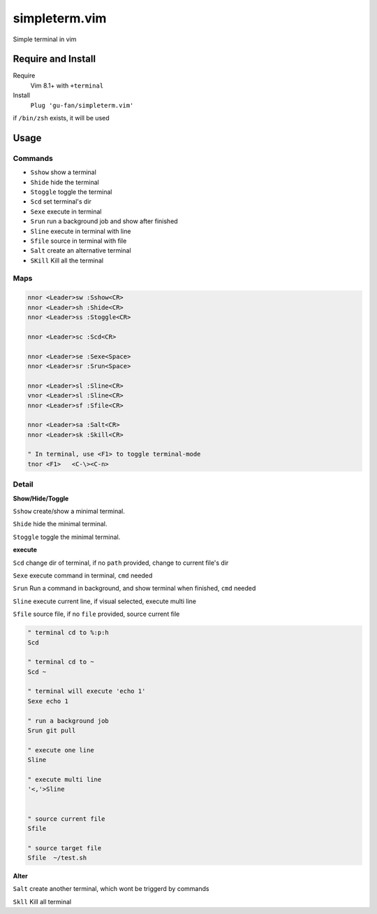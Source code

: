 simpleterm.vim
==============

Simple terminal in vim

.. image::
    https://user-images.githubusercontent.com/579129/42194902-d54fadd0-7ea8-11e8-9a15-310e4f1611d7.png


Require and Install
-------------------
Require
    Vim 8.1+  with ``+terminal``

Install
    ``Plug 'gu-fan/simpleterm.vim'``


if ``/bin/zsh`` exists, it will be used


Usage
-----

Commands
~~~~~~~~

+ ``Sshow`` show a terminal 
+ ``Shide`` hide the terminal
+ ``Stoggle`` toggle the terminal

+ ``Scd`` set terminal's dir
+ ``Sexe`` execute in terminal
+ ``Srun`` run a background job and show after finished

+ ``Sline`` execute in terminal with line
+ ``Sfile`` source in terminal with file

+ ``Salt`` create an alternative terminal
+ ``SKill`` Kill all the terminal

Maps
~~~~

.. code:: vim

    nnor <Leader>sw :Sshow<CR>
    nnor <Leader>sh :Shide<CR>
    nnor <Leader>ss :Stoggle<CR>

    nnor <Leader>sc :Scd<CR>

    nnor <Leader>se :Sexe<Space>
    nnor <Leader>sr :Srun<Space>

    nnor <Leader>sl :Sline<CR>
    vnor <Leader>sl :Sline<CR>      
    nnor <Leader>sf :Sfile<CR>

    nnor <Leader>sa :Salt<CR>
    nnor <Leader>sk :Skill<CR>

    " In terminal, use <F1> to toggle terminal-mode
    tnor <F1>   <C-\><C-n>          
        

Detail
~~~~~~

**Show/Hide/Toggle**

``Sshow`` create/show a minimal terminal.

``Shide`` hide the minimal terminal.

``Stoggle`` toggle the minimal terminal.

**execute**

``Scd`` change dir of terminal, if no ``path`` provided, change to current file's dir

``Sexe`` execute command in terminal, ``cmd`` needed

``Srun`` Run a command in background, and show terminal when finished, ``cmd`` needed

``Sline`` execute current line, if visual selected, execute multi line

``Sfile`` source file, if no ``file`` provided, source current file

.. code:: vim

   " terminal cd to %:p:h
   Scd

   " terminal cd to ~
   Scd ~

   " terminal will execute 'echo 1'
   Sexe echo 1

   " run a background job
   Srun git pull

   " execute one line
   Sline

   " execute multi line
   '<,'>Sline


   " source current file
   Sfile

   " source target file
   Sfile  ~/test.sh


**Alter**

``Salt`` create another terminal, which wont be triggerd by commands

``Skll`` Kill all terminal


